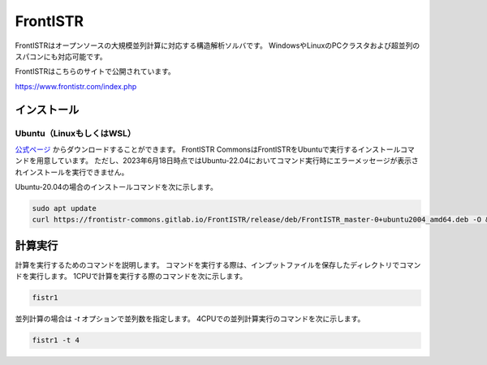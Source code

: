 FrontISTR
=========

FrontISTRはオープンソースの大規模並列計算に対応する構造解析ソルバです。
WindowsやLinuxのPCクラスタおよび超並列のスパコンにも対応可能です。

FrontISTRはこちらのサイトで公開されています。

https://www.frontistr.com/index.php

インストール
~~~~~~~~~~~~

Ubuntu（LinuxもしくはWSL）
------------------------------------

`公式ページ <https://www.frontistr.com/download/>`_ からダウンロードすることができます。
FrontISTR CommonsはFrontISTRをUbuntuで実行するインストールコマンドを用意しています。
ただし、2023年6月18日時点ではUbuntu-22.04においてコマンド実行時にエラーメッセージが表示されインストールを実行できません。

Ubuntu-20.04の場合のインストールコマンドを次に示します。

.. code-block:: 

    sudo apt update
    curl https://frontistr-commons.gitlab.io/FrontISTR/release/deb/FrontISTR_master-0+ubuntu2004_amd64.deb -O && sudo apt-get install -y ./FrontISTR_master-0+ubuntu2004_amd64.deb

計算実行
~~~~~~~~

計算を実行するためのコマンドを説明します。
コマンドを実行する際は、インプットファイルを保存したディレクトリでコマンドを実行します。
1CPUで計算を実行する際のコマンドを次に示します。

.. code-block::

    fistr1

並列計算の場合は `-t` オプションで並列数を指定します。
4CPUでの並列計算実行のコマンドを次に示します。

.. code-block:: 

    fistr1 -t 4